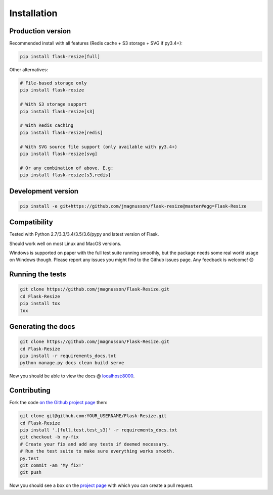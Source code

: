 Installation
============

Production version
------------------

Recommended install with all features (Redis cache + S3 storage + SVG if py3.4+):

.. code:: sh

    pip install flask-resize[full]

Other alternatives:

.. code:: sh

    # File-based storage only
    pip install flask-resize

    # With S3 storage support
    pip install flask-resize[s3]

    # With Redis caching
    pip install flask-resize[redis]

    # With SVG source file support (only available with py3.4+)
    pip install flask-resize[svg]

    # Or any combination of above. E.g:
    pip install flask-resize[s3,redis]

Development version
-------------------

.. code:: sh

    pip install -e git+https://github.com/jmagnusson/flask-resize@master#egg=Flask-Resize

.. _compatibility:

Compatibility
-------------

Tested with Python 2.7/3.3/3.4/3.5/3.6/pypy and latest version of Flask.

Should work well on most Linux and MacOS versions.

Windows is supported on paper with the full test suite running smoothly, but  the package needs some real world usage on Windows though. Please report any issues you might find to the Github issues page. Any feedback is welcome! 😊

Running the tests
-----------------

.. code:: sh

    git clone https://github.com/jmagnusson/Flask-Resize.git
    cd Flask-Resize
    pip install tox
    tox

Generating the docs
-------------------

.. code:: sh

    git clone https://github.com/jmagnusson/Flask-Resize.git
    cd Flask-Resize
    pip install -r requirements_docs.txt
    python manage.py docs clean build serve

Now you should be able to view the docs @ `localhost:8000 <http://localhost:8000>`_.

Contributing
------------

Fork the code `on the Github project page <https://github.com/jmagnusson/flask-resize>`_ then:

.. code:: sh

    git clone git@github.com:YOUR_USERNAME/Flask-Resize.git
    cd Flask-Resize
    pip install '.[full,test,test_s3]' -r requirements_docs.txt
    git checkout -b my-fix
    # Create your fix and add any tests if deemed necessary.
    # Run the test suite to make sure everything works smooth.
    py.test
    git commit -am 'My fix!'
    git push

Now you should see a box on the `project page <https://github.com/jmagnusson/flask-resize>`_ with which you can create a pull request.
